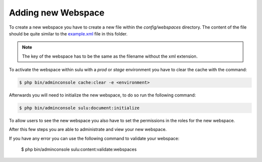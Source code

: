 Adding new Webspace
===================

To create a new webspace you have to create a new file within the
`config/webspaces` directory. The content of the file should be quite
similar to the `example.xml`_ file in this folder.

.. note::

    The key of the webspace has to be the same as the filename without the xml
    extension.

To activate the webspace within sulu with a `prod` or `stage` environment
you have to clear the cache with the command:

.. code-block:: bash

    $ php bin/adminconsole cache:clear -e <environment>

Afterwards you will need to initialize the new webspace, to do so run the
following command:

.. code-block:: bash

    $ php bin/adminconsole sulu:document:initialize

To allow users to see the new webspace you also have to set the permissions in
the roles for the new webspace.

After this few steps you are able to administrate and view your new webspace.

If you have any error you can use the following command to validate your webspace:

    $ php bin/adminconsole sulu:content:validate:webspaces

.. _example.xml: https://github.com/sulu/sulu-minimal/blob/develop/config/webspaces/example.xml
